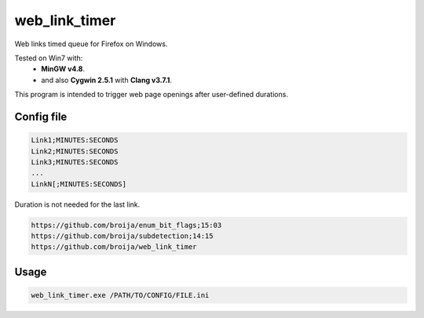 web_link_timer
==============

Web links timed queue for Firefox on Windows.

Tested on Win7 with:
 - **MinGW v4.8**.
 - and also **Cygwin 2.5.1** with **Clang v3.7.1**.

This program is intended to trigger web page openings after user-defined durations.

Config file
___________

.. code::

  Link1;MINUTES:SECONDS
  Link2;MINUTES:SECONDS
  Link3;MINUTES:SECONDS
  ...
  LinkN[;MINUTES:SECONDS]

Duration is not needed for the last link. 

.. code::

  https://github.com/broija/enum_bit_flags;15:03
  https://github.com/broija/subdetection;14:15
  https://github.com/broija/web_link_timer

Usage
_____

.. code:: sh

  web_link_timer.exe /PATH/TO/CONFIG/FILE.ini
